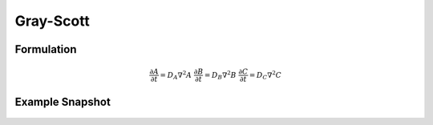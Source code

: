 Gray-Scott
==========

Formulation
""""""""""""""
   .. math::
      &\frac{\partial A}{\partial t} = D_{A} \nabla^2 A
      &\frac{\partial B}{\partial t} = D_{B} \nabla^2 B
      &\frac{\partial C}{\partial t} = D_{C} \nabla^2 C

Example Snapshot
"""""""""""""""""
.. figure:: img/grayscott.png
   :alt: screenshot of the final step of the Fitzhugh-Nagumo example model
